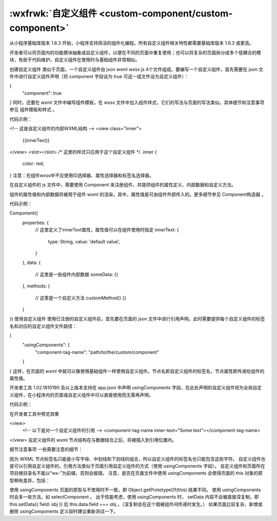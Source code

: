 
:wxfrwk:`自定义组件 <custom-component/custom-component>`
==============================================================

从小程序基础库版本 1.6.3 开始，小程序支持简洁的组件化编程。所有自定义组件相关特性都需要基础库版本 1.6.3 或更高。

开发者可以将页面内的功能模块抽象成自定义组件，以便在不同的页面中重复使用；也可以将复杂的页面拆分成多个低耦合的模块，有助于代码维护。自定义组件在使用时与基础组件非常相似。

创建自定义组件
类似于页面，一个自定义组件由 json wxml wxss js 4个文件组成。要编写一个自定义组件，首先需要在 json 文件中进行自定义组件声明（将 component 字段设为 true 可这一组文件设为自定义组件）：

{
  "component": true
}
同时，还要在 wxml 文件中编写组件模板，在 wxss 文件中加入组件样式，它们的写法与页面的写法类似。具体细节和注意事项参见 组件模板和样式 。

代码示例：

<!-- 这是自定义组件的内部WXML结构 -->
<view class="inner">
  {{innerText}}
</view>
<slot></slot>
/* 这里的样式只应用于这个自定义组件 */
.inner {
  color: red;
}
注意：在组件wxss中不应使用ID选择器、属性选择器和标签名选择器。

在自定义组件的 js 文件中，需要使用 Component 来注册组件，并提供组件的属性定义、内部数据和自定义方法。

组件的属性值和内部数据将被用于组件 wxml 的渲染，其中，属性值是可由组件外部传入的。更多细节参见 Component构造器 。

代码示例：

Component({
  properties: {
    // 这里定义了innerText属性，属性值可以在组件使用时指定
    innerText: {
      type: String,
      value: 'default value',
    }
  },
  data: {
    // 这里是一些组件内部数据
    someData: {}
  },
  methods: {
    // 这里是一个自定义方法
    customMethod() {}
  }
})
使用自定义组件
使用已注册的自定义组件前，首先要在页面的 json 文件中进行引用声明。此时需要提供每个自定义组件的标签名和对应的自定义组件文件路径：

{
  "usingComponents": {
    "component-tag-name": "path/to/the/custom/component"
  }
}
这样，在页面的 wxml 中就可以像使用基础组件一样使用自定义组件。节点名即自定义组件的标签名，节点属性即传递给组件的属性值。

开发者工具 1.02.1810190 及以上版本支持在 app.json 中声明 usingComponents 字段，在此处声明的自定义组件视为全局自定义组件，在小程序内的页面或自定义组件中可以直接使用而无需再声明。

代码示例：

在开发者工具中预览效果

<view>
  <!-- 以下是对一个自定义组件的引用 -->
  <component-tag-name inner-text="Some text"></component-tag-name>
</view>
自定义组件的 wxml 节点结构在与数据结合之后，将被插入到引用位置内。

细节注意事项
一些需要注意的细节：

因为 WXML 节点标签名只能是小写字母、中划线和下划线的组合，所以自定义组件的标签名也只能包含这些字符。
自定义组件也是可以引用自定义组件的，引用方法类似于页面引用自定义组件的方式（使用 usingComponents 字段）。
自定义组件和页面所在项目根目录名不能以“wx-”为前缀，否则会报错。
注意，是否在页面文件中使用 usingComponents 会使得页面的 this 对象的原型稍有差异，包括：

使用 usingComponents 页面的原型与不使用时不一致，即 Object.getPrototypeOf(this) 结果不同。
使用 usingComponents 时会多一些方法，如 selectComponent 。
出于性能考虑，使用 usingComponents 时， setData 内容不会被直接深复制，即 this.setData({ field: obj }) 后 this.data.field === obj 。（深复制会在这个值被组件间传递时发生。）
如果页面比较复杂，新增或删除 usingComponents 定义段时建议重新测试一下。